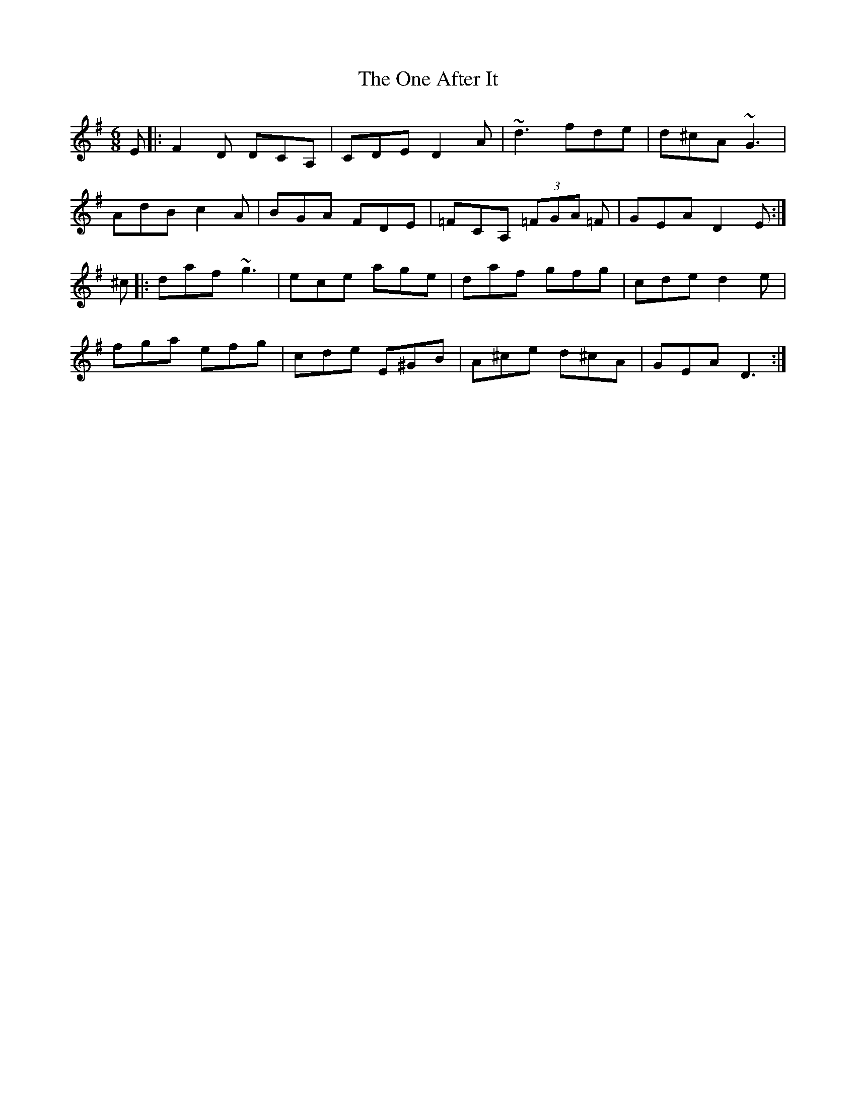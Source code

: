 X: 30571
T: One After It, The
R: jig
M: 6/8
K: Dmixolydian
E|:F2D DCA,|CDE D2A|~d3 fde|d^cA ~G3|
AdB c2A|BGA FDE|=FCA, (3=FGA =F|GEA D2E:|
^c|:daf ~g3|ece age|daf gfg|cde d2e|
fga efg|cde E^GB|A^ce d^cA|GEA D3:|

